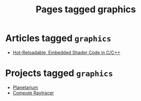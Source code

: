#+TITLE: Pages tagged graphics
* Articles tagged ~graphics~
- [[../article/hot-reloadable-embedded-shaders-in-c/index.org][Hot-Reloadable, Embedded Shader Code in C/C++]]
* Projects tagged ~graphics~
- [[../project/planetarium/index.org][Planetarium]]
- [[../project/raytracer/index.org][Compute Raytracer]]
